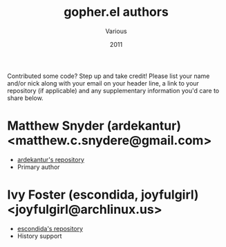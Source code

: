 #+TITLE:       gopher.el authors
#+AUTHOR:      Various
#+DATE:        2011
#+DESCRIPTION: Author credits for gopher.el, written for GNU Emacs

Contributed some code? Step up and take credit! Please list
your name and/or nick along with your email on your header
line, a link to your repository (if applicable) and any
supplementary information you'd care to share below.

* Matthew Snyder (ardekantur) <matthew.c.snydere@gmail.com>

  - [[http://github.com/ardekantur/gopher.el][ardekantur's repository]]
  - Primary author

* Ivy Foster (escondida, joyfulgirl) <joyfulgirl@archlinux.us>

  - [[http://github.com/escondida/gopher.el][escondida's repository]]
  - History support
